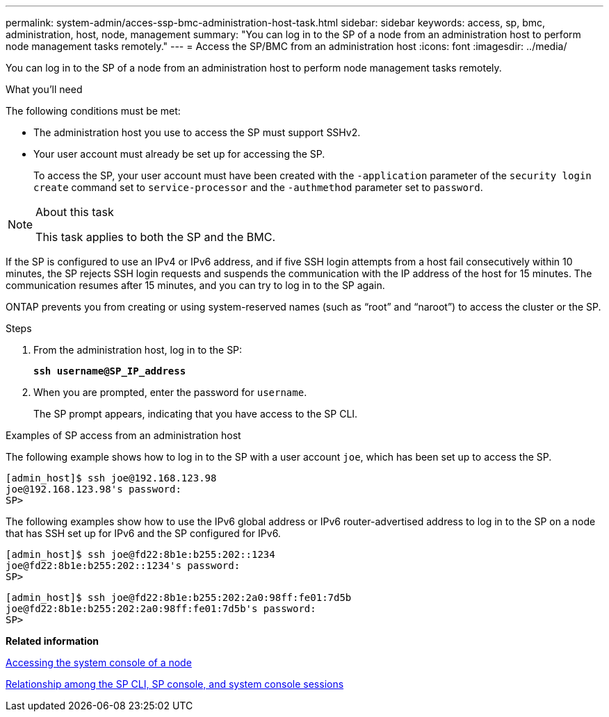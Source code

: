---
permalink: system-admin/acces-ssp-bmc-administration-host-task.html
sidebar: sidebar
keywords: access, sp, bmc, administration, host, node, management
summary: "You can log in to the SP of a node from an administration host to perform node management tasks remotely."
---
= Access the SP/BMC from an administration host
:icons: font
:imagesdir: ../media/

[.lead]
You can log in to the SP of a node from an administration host to perform node management tasks remotely.

.What you'll need

The following conditions must be met:

* The administration host you use to access the SP must support SSHv2.
* Your user account must already be set up for accessing the SP.
+
To access the SP, your user account must have been created with the `-application` parameter of the `security login create` command set to `service-processor` and the `-authmethod` parameter set to `password`.

.About this task

[NOTE]
====
This task applies to both the SP and the BMC.
====

If the SP is configured to use an IPv4 or IPv6 address, and if five SSH login attempts from a host fail consecutively within 10 minutes, the SP rejects SSH login requests and suspends the communication with the IP address of the host for 15 minutes. The communication resumes after 15 minutes, and you can try to log in to the SP again.

ONTAP prevents you from creating or using system-reserved names (such as "`root`" and "`naroot`") to access the cluster or the SP.

.Steps

. From the administration host, log in to the SP:
+
`*ssh username@SP_IP_address*`
. When you are prompted, enter the password for `username`.
+
The SP prompt appears, indicating that you have access to the SP CLI.

.Examples of SP access from an administration host

The following example shows how to log in to the SP with a user account `joe`, which has been set up to access the SP.

----
[admin_host]$ ssh joe@192.168.123.98
joe@192.168.123.98's password:
SP>
----

The following examples show how to use the IPv6 global address or IPv6 router-advertised address to log in to the SP on a node that has SSH set up for IPv6 and the SP configured for IPv6.

----
[admin_host]$ ssh joe@fd22:8b1e:b255:202::1234
joe@fd22:8b1e:b255:202::1234's password:
SP>
----

----
[admin_host]$ ssh joe@fd22:8b1e:b255:202:2a0:98ff:fe01:7d5b
joe@fd22:8b1e:b255:202:2a0:98ff:fe01:7d5b's password:
SP>
----

*Related information*

xref:access-system-console-node-task.adoc[Accessing the system console of a node]

xref:sp-cli-system-console-sessions-concept.adoc[Relationship among the SP CLI, SP console, and system console sessions]
